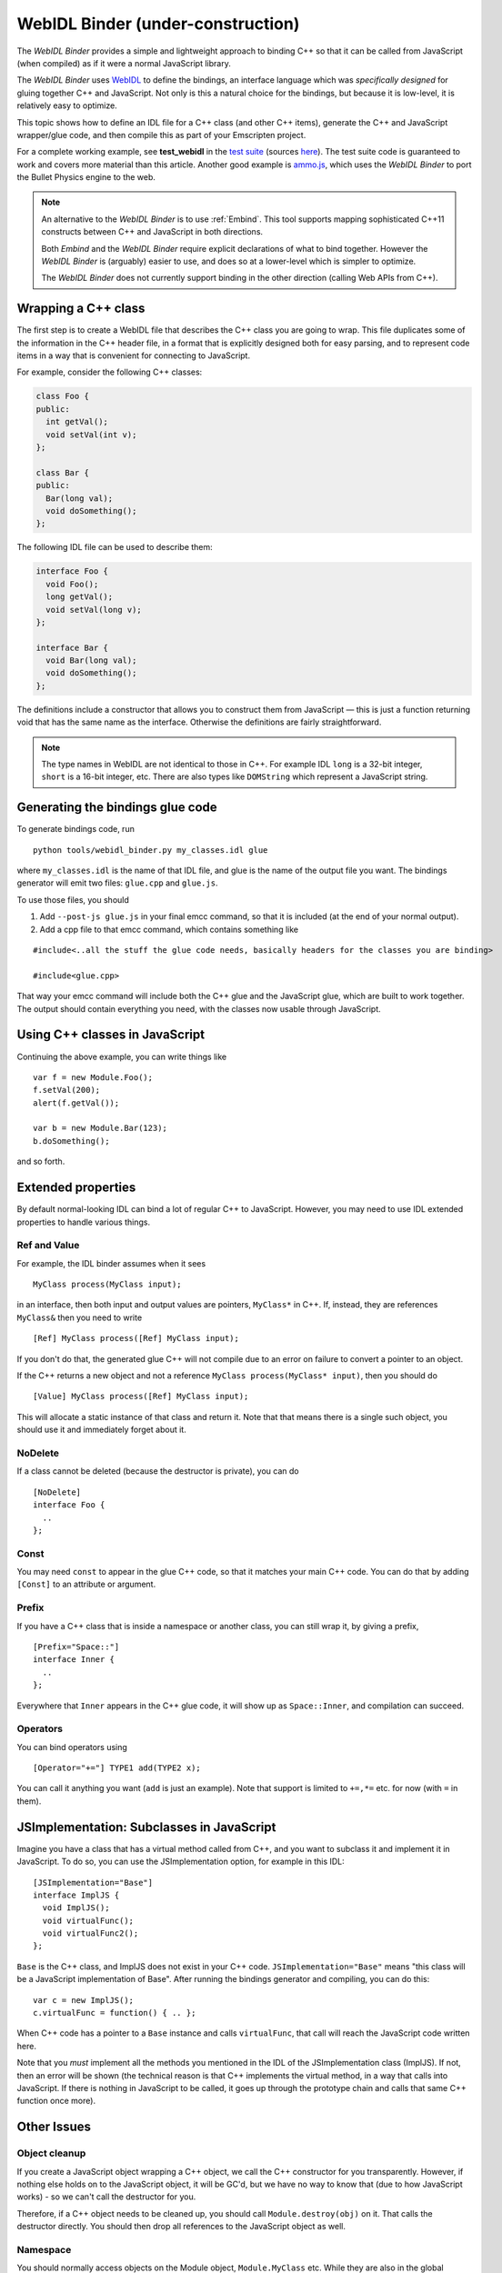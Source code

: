 .. _WebIDL-Binder:

===================================
WebIDL Binder (under-construction)
===================================

The *WebIDL Binder* provides a simple and lightweight approach to binding C++ so that it can be called from JavaScript (when compiled) as if it were a normal JavaScript library. 

The *WebIDL Binder* uses `WebIDL <http://heycam.github.io/webidl/>`_ to define the bindings, an interface language which was *specifically designed* for gluing together C++ and JavaScript. Not only is this a natural choice for the bindings, but because it is low-level, it is relatively easy to optimize.

This topic shows how to define an IDL file for a C++ class (and other C++ items), generate the C++ and JavaScript wrapper/glue code, and then compile this as part of your Emscripten project. 

For a complete working example, see **test_webidl** in the `test suite <https://github.com/kripken/emscripten/blob/master/tests/test_core.py>`_ (sources `here <https://github.com/kripken/emscripten/tree/master/tests/webidl>`_). The test suite code is guaranteed to work and covers more material than this article. Another good example is `ammo.js <https://github.com/kripken/ammo.js/tree/master>`_, which uses the *WebIDL Binder* to port the Bullet Physics engine to the web.

.. note:: An alternative to the *WebIDL Binder* is to use :ref:`Embind`. This tool supports mapping sophisticated C++11 constructs between C++ and JavaScript in both directions.

	Both *Embind* and the *WebIDL Binder* require explicit declarations of what to bind together. However the *WebIDL Binder* is (arguably) easier to use, and does so at a lower-level which is simpler to optimize.
	
	The *WebIDL Binder* does not currently support binding in the other direction (calling Web APIs from C++).
	

Wrapping a C++ class
====================

The first step is to create a WebIDL file that describes the C++ class you are going to wrap. This file duplicates some of the information in the C++ header file, in a format that is explicitly designed both for easy parsing, and to represent code items in a way that is convenient for connecting to JavaScript.

For example, consider the following C++ classes:

.. code-block:: cpp

    class Foo {
    public:
      int getVal();
      void setVal(int v);
    };

    class Bar {
    public:
      Bar(long val);
      void doSomething();
    };

The following IDL file can be used to describe them:

.. code-block:: idl

    interface Foo {
      void Foo();
      long getVal();
      void setVal(long v);
    };

    interface Bar {
      void Bar(long val);
      void doSomething();
    };

The definitions include a constructor that allows you to construct them from JavaScript — this is just a function returning void that has the same name as the interface. Otherwise the definitions are fairly straightforward.

.. note:: The type names in WebIDL are not identical to those in C++. For example IDL ``long`` is a 32-bit integer, ``short`` is a 16-bit integer, etc. There are also types like ``DOMString`` which represent a JavaScript string.


Generating the bindings glue code
=================================

To generate bindings code, run

::

    python tools/webidl_binder.py my_classes.idl glue

where ``my_classes.idl`` is the name of that IDL file, and glue is the name of the output file you want. The bindings generator will emit two files: ``glue.cpp`` and ``glue.js``.

To use those files, you should

1. Add ``--post-js glue.js`` in your final emcc command, so that it is
   included (at the end of your normal output).
2. Add a cpp file to that emcc command, which contains something like

::

    #include<..all the stuff the glue code needs, basically headers for the classes you are binding>

    #include<glue.cpp>

That way your emcc command will include both the C++ glue and the JavaScript glue, which are built to work together. The output should contain everything you need, with the classes now usable through JavaScript.

Using C++ classes in JavaScript
=======================================

Continuing the above example, you can write things like

::

    var f = new Module.Foo();
    f.setVal(200);
    alert(f.getVal());

    var b = new Module.Bar(123);
    b.doSomething();

and so forth.

Extended properties
==========================

By default normal-looking IDL can bind a lot of regular C++ to JavaScript. However, you may need to use IDL extended properties to handle various things.

Ref and Value
-------------

For example, the IDL binder assumes when it sees

::

      MyClass process(MyClass input);

in an interface, then both input and output values are pointers, ``MyClass*`` in C++. If, instead, they are references ``MyClass&`` then you need to write

::

      [Ref] MyClass process([Ref] MyClass input);

If you don't do that, the generated glue C++ will not compile due to an error on failure to convert a pointer to an object.

If the C++ returns a new object and not a reference ``MyClass process(MyClass* input)``, then you should do

::

      [Value] MyClass process([Ref] MyClass input);

This will allocate a static instance of that class and return it. Note that that means there is a single such object, you should use it and immediately forget about it.

NoDelete
-------------

If a class cannot be deleted (because the destructor is private), you can do

::

    [NoDelete]
    interface Foo {
      ..
    };

Const
-------------

You may need ``const`` to appear in the glue C++ code, so that it matches your main C++ code. You can do that by adding ``[Const]`` to an attribute or argument.

Prefix
-------------

If you have a C++ class that is inside a namespace or another class, you can still wrap it, by giving a prefix,

::

    [Prefix="Space::"]
    interface Inner {
      ..
    };

Everywhere that ``Inner`` appears in the C++ glue code, it will show up as ``Space::Inner``, and compilation can succeed.

Operators
-------------

You can bind operators using

::

      [Operator="+="] TYPE1 add(TYPE2 x);

You can call it anything you want (``add`` is just an example). Note that support is limited to ``+=,*=`` etc. for now (with ``=`` in them).

JSImplementation: Subclasses in JavaScript
====================================================

Imagine you have a class that has a virtual method called from C++, and you want to subclass it and implement it in JavaScript. To do so, you can use the JSImplementation option, for example in this IDL:

::

    [JSImplementation="Base"]
    interface ImplJS {
      void ImplJS();
      void virtualFunc();
      void virtualFunc2();
    };

``Base`` is the C++ class, and ImplJS does not exist in your C++ code. ``JSImplementation="Base"`` means "this class will be a JavaScript implementation of Base". After running the bindings generator and compiling, you can do this:

::

    var c = new ImplJS();
    c.virtualFunc = function() { .. };

When C++ code has a pointer to a ``Base`` instance and calls ``virtualFunc``, that call will reach the JavaScript code written here.

Note that you *must* implement all the methods you mentioned in the IDL of the JSImplementation class (ImplJS). If not, then an error will be shown (the technical reason is that C++ implements the virtual method, in a way that calls into JavaScript. If there is nothing in JavaScript to be called, it goes up through the prototype chain and calls that same C++ function once more).

Other Issues
=============

Object cleanup
--------------------------

If you create a JavaScript object wrapping a C++ object, we call the C++ constructor for you transparently. However, if nothing else holds on to the JavaScript object, it will be GC'd, but we have no way to know that (due to how JavaScript works) - so we can't call the destructor for you.

Therefore, if a C++ object needs to be cleaned up, you should call ``Module.destroy(obj)`` on it. That calls the destructor directly. You should then drop all references to the JavaScript object as well.

Namespace
-------------

You should normally access objects on the Module object, ``Module.MyClass`` etc. While they are also in the global namespace, if you use closure compiler or wrap the project in a function (to avoid polluting the global namespace), then they won't be. You can of course do ``var MyModuleName = Module;`` etc. to get whatever name you want (ammo uses ``Ammo.`` for example).

Pointers and comparisons
--------------------------

All the bindings functions expect to receive wrapper objects, that contain the raw pointer inside them, and not a raw pointer (which is just a memory address - an integer). You should normally not need to deal with raw pointers, but if you do, the following functions can help:

-  ``wrapPointer(ptr, Class)`` - Given a raw pointer (an integer), returns a wrapped object. Note that if you do not pass Class, it will be assumed to be the root class - this is likely not what you want!
-  ``getPointer(object)`` - Returns a raw pointer
-  ``castObject(object, Class)`` - Returns a wrapping of the same pointer but to another class ``compare(object1, object2)`` - Compares two objects' pointers

Note that there is always a *single* wrapped object for a certain pointer for a certain class. This allows you to add data on that object and use it elsewhere, by using normal JavaScript syntax (``object.attribute = someData`` etc.). Note that this almost means that ``compare()`` is not needed - since you can compare two objects of the same class, and if they have the same pointer they must be the same object - but not quite: The tricky case is where one is a subclass of the other, in which case the wrapped objects are different while the pointer is the same. So, the correct way to compare two objects is to call ``compare()``.

NULL
-------------

All the bindings functions that return pointers/references/objects will return wrapped pointers. The only potentially confusing case is when they are returning a null pointer. In that case, you will get NULL (a global singleton with a wrapped pointer of 0) instead of null (the JavaScript builtin object) or 0. The reason is that by always returning a wrapper, you can always take the output and pass it back to another binding function, without that function needing to check the type of the argument.

void*
-------------

The ``void*`` type is supported through a ``VoidPtr`` type which you can use in IDL files. You can also use the ``any`` type. The difference between them is that ``VoidPtr`` behaves like a pointer type in that you get a wrapper object, while ``any`` behaves like a 32-bit integer (which is what raw pointers are, in Emscripten-compiled code).

